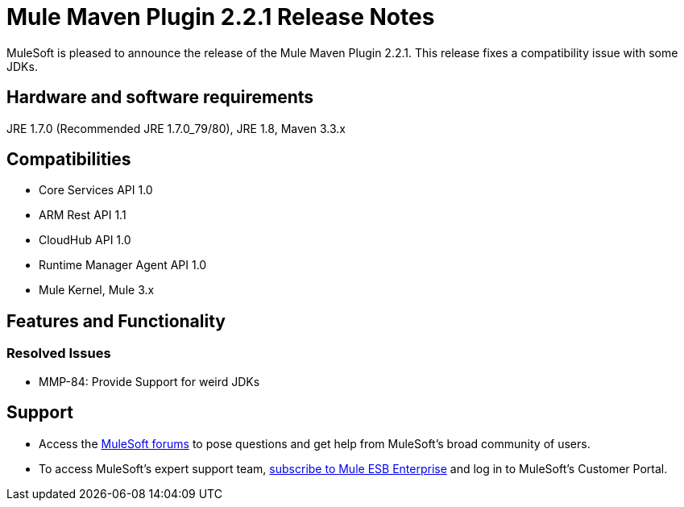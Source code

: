 = Mule Maven Plugin 2.2.1 Release Notes

MuleSoft is pleased to announce the release of the Mule Maven Plugin 2.2.1. This release fixes a compatibility issue with some JDKs.

== Hardware and software requirements
JRE 1.7.0 (Recommended JRE 1.7.0_79/80), JRE 1.8, Maven 3.3.x

== Compatibilities
* Core Services API 1.0
* ARM Rest API 1.1
* CloudHub API 1.0
* Runtime Manager Agent API 1.0
* Mule Kernel, Mule 3.x

== Features and Functionality

=== Resolved Issues

* MMP-84: Provide Support for weird JDKs

== Support

* Access the link:http://forums.mulesoft.com[MuleSoft forums] to pose questions and get help from MuleSoft's broad community of users.
* To access MuleSoft's expert support team, link:mailto:sales@mulesoft.com[subscribe to Mule ESB Enterprise] and log in to MuleSoft's Customer Portal.
